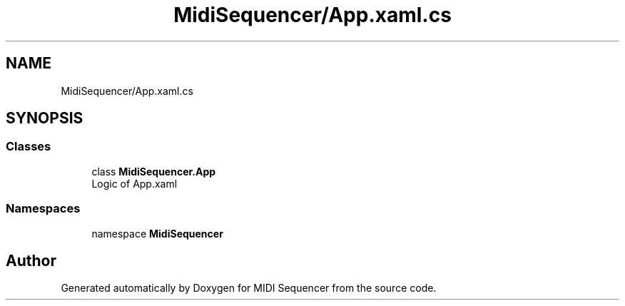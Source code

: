 .TH "MidiSequencer/App.xaml.cs" 3 "Wed Jun 10 2020" "MIDI Sequencer" \" -*- nroff -*-
.ad l
.nh
.SH NAME
MidiSequencer/App.xaml.cs
.SH SYNOPSIS
.br
.PP
.SS "Classes"

.in +1c
.ti -1c
.RI "class \fBMidiSequencer\&.App\fP"
.br
.RI "Logic of App\&.xaml "
.in -1c
.SS "Namespaces"

.in +1c
.ti -1c
.RI "namespace \fBMidiSequencer\fP"
.br
.in -1c
.SH "Author"
.PP 
Generated automatically by Doxygen for MIDI Sequencer from the source code\&.
